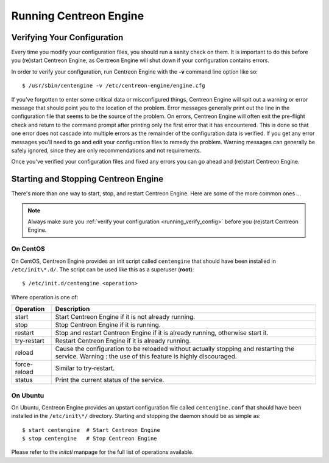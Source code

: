 ***********************
Running Centreon Engine
***********************

.. _running_verify_config:

Verifying Your Configuration
============================

Every time you modify your configuration files, you should run a sanity
check on them. It is important to do this before you (re)start Centreon
Engine, as Centreon Engine will shut down if your configuration contains
errors.

In order to verify your configuration, run Centreon Engine with the
**-v** command line option like so::

  $ /usr/sbin/centengine -v /etc/centreon-engine/engine.cfg

If you've forgotten to enter some critical data or misconfigured things,
Centreon Engine will spit out a warning or error message that should
point you to the location of the problem. Error messages generally print
out the line in the configuration file that seems to be the source of
the problem. On errors, Centreon Engine will often exit the pre-flight
check and return to the command prompt after printing only the first
error that it has encountered. This is done so that one error does not
cascade into multiple errors as the remainder of the configuration data
is verified. If you get any error messages you'll need to go and edit
your configuration files to remedy the problem. Warning messages can
generally be safely ignored, since they are only recommendations and not
requirements.

Once you've verified your configuration files and fixed any errors you
can go ahead and (re)start Centreon Engine.

.. _running_start_stop:

Starting and Stopping Centreon Engine
=====================================

There's more than one way to start, stop, and restart Centreon
Engine. Here are some of the more common ones ...

.. note::
   Always make sure you :ref:`verify your configuration <running_verify_config>`
   before you (re)start Centreon Engine.

On CentOS
---------

On CentOS, Centreon Engine provides an init script called ``centengine``
that should have been installed in ``/etc/init\*.d/``. The script can be
used like this as a superuser (**root**)::

  $ /etc/init.d/centengine <operation>

Where operation is one of:

============ ==========================================================
Operation    Description
============ ==========================================================
start        Start Centreon Engine if it is not already running.
stop         Stop Centreon Engine if it is running.
restart      Stop and restart Centreon Engine if it is already running,
             otherwise start it.
try-restart  Restart Centreon Engine if it is already running.
reload       Cause the configuration to be reloaded without actually
             stopping and restarting the service. Warning : the use of
             this feature is highly discouraged.
force-reload Similar to try-restart.
status       Print the current status of the service.
============ ==========================================================

On Ubuntu
---------

On Ubuntu, Centreon Engine provides an upstart configuration file called
``centengine.conf`` that should have been installed in the ``/etc/init\*/``
directory. Starting and stopping the daemon should be as simple as::

  $ start centengine  # Start Centreon Engine
  $ stop centengine   # Stop Centreon Engine

Please refer to the *initctl* manpage for the full list of operations
available.

